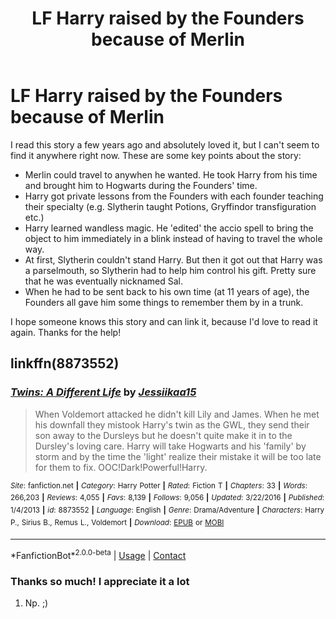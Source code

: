 #+TITLE: LF Harry raised by the Founders because of Merlin

* LF Harry raised by the Founders because of Merlin
:PROPERTIES:
:Author: ButtersCG
:Score: 0
:DateUnix: 1525709911.0
:DateShort: 2018-May-07
:FlairText: Fic Search
:END:
I read this story a few years ago and absolutely loved it, but I can't seem to find it anywhere right now. These are some key points about the story:

- Merlin could travel to anywhen he wanted. He took Harry from his time and brought him to Hogwarts during the Founders' time.
- Harry got private lessons from the Founders with each founder teaching their specialty (e.g. Slytherin taught Potions, Gryffindor transfiguration etc.)
- Harry learned wandless magic. He 'edited' the accio spell to bring the object to him immediately in a blink instead of having to travel the whole way.
- At first, Slytherin couldn't stand Harry. But then it got out that Harry was a parselmouth, so Slytherin had to help him control his gift. Pretty sure that he was eventually nicknamed Sal.
- When he had to be sent back to his own time (at 11 years of age), the Founders all gave him some things to remember them by in a trunk.

I hope someone knows this story and can link it, because I'd love to read it again. Thanks for the help!


** linkffn(8873552)
:PROPERTIES:
:Author: idkallright
:Score: 2
:DateUnix: 1525713484.0
:DateShort: 2018-May-07
:END:

*** [[https://www.fanfiction.net/s/8873552/1/][*/Twins: A Different Life/*]] by [[https://www.fanfiction.net/u/3655614/Jessiikaa15][/Jessiikaa15/]]

#+begin_quote
  When Voldemort attacked he didn't kill Lily and James. When he met his downfall they mistook Harry's twin as the GWL, they send their son away to the Dursleys but he doesn't quite make it in to the Dursley's loving care. Harry will take Hogwarts and his 'family' by storm and by the time the 'light' realize their mistake it will be too late for them to fix. OOC!Dark!Powerful!Harry.
#+end_quote

^{/Site/:} ^{fanfiction.net} ^{*|*} ^{/Category/:} ^{Harry} ^{Potter} ^{*|*} ^{/Rated/:} ^{Fiction} ^{T} ^{*|*} ^{/Chapters/:} ^{33} ^{*|*} ^{/Words/:} ^{266,203} ^{*|*} ^{/Reviews/:} ^{4,055} ^{*|*} ^{/Favs/:} ^{8,139} ^{*|*} ^{/Follows/:} ^{9,056} ^{*|*} ^{/Updated/:} ^{3/22/2016} ^{*|*} ^{/Published/:} ^{1/4/2013} ^{*|*} ^{/id/:} ^{8873552} ^{*|*} ^{/Language/:} ^{English} ^{*|*} ^{/Genre/:} ^{Drama/Adventure} ^{*|*} ^{/Characters/:} ^{Harry} ^{P.,} ^{Sirius} ^{B.,} ^{Remus} ^{L.,} ^{Voldemort} ^{*|*} ^{/Download/:} ^{[[http://www.ff2ebook.com/old/ffn-bot/index.php?id=8873552&source=ff&filetype=epub][EPUB]]} ^{or} ^{[[http://www.ff2ebook.com/old/ffn-bot/index.php?id=8873552&source=ff&filetype=mobi][MOBI]]}

--------------

*FanfictionBot*^{2.0.0-beta} | [[https://github.com/tusing/reddit-ffn-bot/wiki/Usage][Usage]] | [[https://www.reddit.com/message/compose?to=tusing][Contact]]
:PROPERTIES:
:Author: FanfictionBot
:Score: 1
:DateUnix: 1525713507.0
:DateShort: 2018-May-07
:END:


*** Thanks so much! I appreciate it a lot
:PROPERTIES:
:Author: ButtersCG
:Score: 1
:DateUnix: 1525714606.0
:DateShort: 2018-May-07
:END:

**** Np. ;)
:PROPERTIES:
:Author: idkallright
:Score: 1
:DateUnix: 1525715012.0
:DateShort: 2018-May-07
:END:
